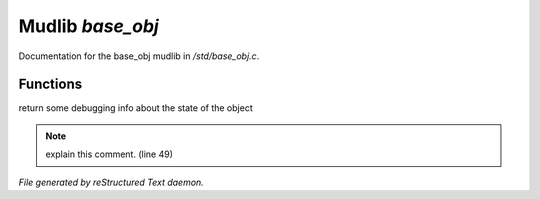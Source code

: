 ******************
Mudlib *base_obj*
******************

Documentation for the base_obj mudlib in */std/base_obj.c*.

Functions
=========



.. c:function:: string stat_me()

return some debugging info about the state of the object

.. note:: explain this comment. (line 49)

*File generated by reStructured Text daemon.*
